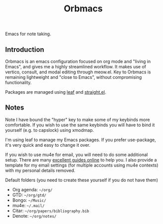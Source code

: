 #+title: Orbmacs

Emacs for note taking.

[[./media/sicp.png]]

** Introduction

Orbmacs is an emacs configuration focused on org mode and "living in Emacs", and gives me a highly streamlined workflow. It makes use of vertico, consult, and modal editing through meow.el. Key to Orbmacs is remaining lightweight and "close to Emacs", without compromising functionality.

Packages are managed using [[https://github.com/conao3/leaf.el][leaf]] and [[https://github.com/radian-software/straight.el][straight.el]].

** Notes

Note I have bound the "hyper" key to make some of my keybinds more comfortable. If you wish to use the same keybinds you will have to bind it yourself (e.g. to capslock) using xmodmap.

I'm using leaf to manage my Emacs packages. If you prefer use-package, it's very quick and easy to change it over.

If you wish to use mu4e for email, you will need to do some additional setup. There are many [[https://miikanissi.com/blog/email-setup-with-mbsync-mu4e][excellent guides online]] to help you. I also provide a template for my email settings (for multiple accounts using mu4e contexts) with my personal details removed.

Default folders (you need to create these yourself if you do not have them)
- Org agenda: =~/org/=
- GTD: =~/org/gtd/=
- Bongo: =~/Music/=
- mu4e: =~/.mail/=
- Citar: =~/org/papers/bibliography.bib=
- Denote: =~/org/notes/=

